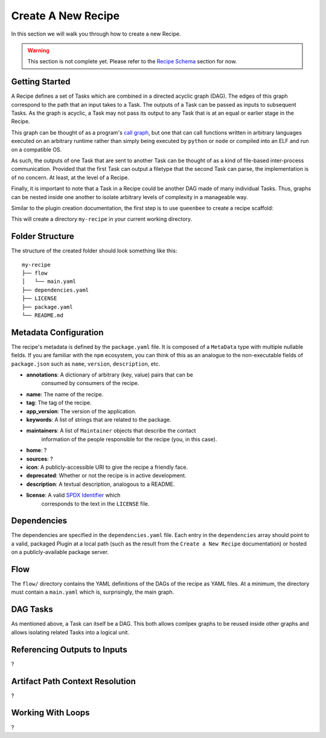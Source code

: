 Create A New Recipe
===================

In this section we will walk you through how to create a new Recipe.

..  warning::
    This section is not complete yet. Please refer to the
    `Recipe Schema </schemas/recipes.html>`_ section for now.

Getting Started
---------------

A Recipe defines a set of Tasks which are combined in a directed acyclic
graph (DAG). The edges of this graph correspond to the path that an input takes
to a Task. The outputs of a Task can be passed as inputs to subsequent Tasks.
As the graph is acyclic, a Task may not pass its output to any Task
that is at an equal or earlier stage in the Recipe.

This graph can be thought of as a program's `call graph <https://en.wikipedia.org/wiki/Call_graph>`_, but one that can call functions
written in arbitrary languages executed on an arbitrary runtime rather than simply being executed by ``python`` or ``node`` or compiled into an ELF and run on a compatible OS.

As such, the outputs of one Task that are sent to another Task can be thought of as a kind
of file-based inter-process communication. Provided that the first Task can output a filetype
that the second Task can parse, the implementation is of no concern. At least, at the level of a Recipe.

Finally, it is important to note that a Task in a Recipe could be another
DAG made of many individual Tasks. Thus, graphs can be nested inside one another
to isolate arbitrary levels of complexity in a manageable way.

Similar to the plugin creation documentation, the first step is to use
``queenbee`` to create a recipe scaffold:

.. code-block:: console
    $ queenbee recipe new my-recipe

This will create a directory ``my-recipe`` in your current working directory.

Folder Structure
----------------

The structure of the created folder should look something like this::

    my-recipe
    ├── flow
    │   └── main.yaml
    ├── dependencies.yaml
    ├── LICENSE
    ├── package.yaml
    └── README.md

Metadata Configuration
----------------------

The recipe's metadata is defined by the ``package.yaml`` file. It is composed
of a ``MetaData`` type with multiple nullable fields. If you are familiar with
the ``npm`` ecosystem, you can think of this as an analogue to the
non-executable fields of ``package.json`` such as ``name``, ``version``,
``description``, etc.

* **annotations**: A dictionary of arbitrary (key, value) pairs that can be
    consumed by consumers of the recipe.
* **name**: The name of the recipe.
* **tag**: The tag of the recipe.
* **app_version**: The version of the application.
* **keywords**: A list of strings that are related to the package.
* **maintainers**: A list of ``Maintainer`` objects that describe the contact
    information of the people responsible for the recipe (you, in this case).
* **home**: ?
* **sources**: ?
* **icon**: A publicly-accessible URI to give the recipe a friendly face.
* **deprecated**: Whether or not the recipe is in active development.
* **description**: A textual description, analogous to a README.
* **license**: A valid `SPDX Identifier <https://spdx.org/licenses/>`_ which
    corresponds to the text in the ``LICENSE`` file.

Dependencies
------------

The dependencies are specified in the ``dependencies.yaml`` file. Each entry in
the ``dependencies`` array should point to a valid, packaged Plugin at a local
path (such as the result from the ``Create a New Recipe`` documentation) or
hosted on a publicly-available package server.

Flow
----

The ``flow/`` directory contains the YAML definitions of the DAGs of the recipe
as YAML files. At a minimum, the directory must contain a ``main.yaml`` which
is, surprisingly, the main graph.

DAG Tasks
---------

As mentioned above, a Task can itself be a DAG. This both allows comlpex graphs
to be reused inside other graphs and allows isolating related Tasks into a logical unit.

Referencing Outputs to Inputs
-----------------------------

?


Artifact Path Context Resolution
--------------------------------

?

Working With Loops
------------------

?
